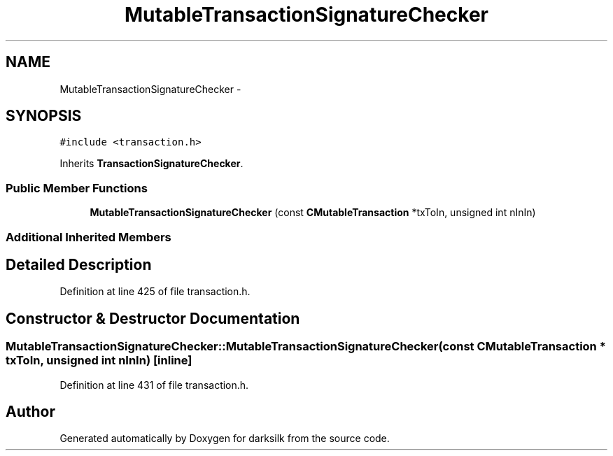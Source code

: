 .TH "MutableTransactionSignatureChecker" 3 "Wed Feb 10 2016" "Version 1.0.0.0" "darksilk" \" -*- nroff -*-
.ad l
.nh
.SH NAME
MutableTransactionSignatureChecker \- 
.SH SYNOPSIS
.br
.PP
.PP
\fC#include <transaction\&.h>\fP
.PP
Inherits \fBTransactionSignatureChecker\fP\&.
.SS "Public Member Functions"

.in +1c
.ti -1c
.RI "\fBMutableTransactionSignatureChecker\fP (const \fBCMutableTransaction\fP *txToIn, unsigned int nInIn)"
.br
.in -1c
.SS "Additional Inherited Members"
.SH "Detailed Description"
.PP 
Definition at line 425 of file transaction\&.h\&.
.SH "Constructor & Destructor Documentation"
.PP 
.SS "MutableTransactionSignatureChecker::MutableTransactionSignatureChecker (const \fBCMutableTransaction\fP * txToIn, unsigned int nInIn)\fC [inline]\fP"

.PP
Definition at line 431 of file transaction\&.h\&.

.SH "Author"
.PP 
Generated automatically by Doxygen for darksilk from the source code\&.
